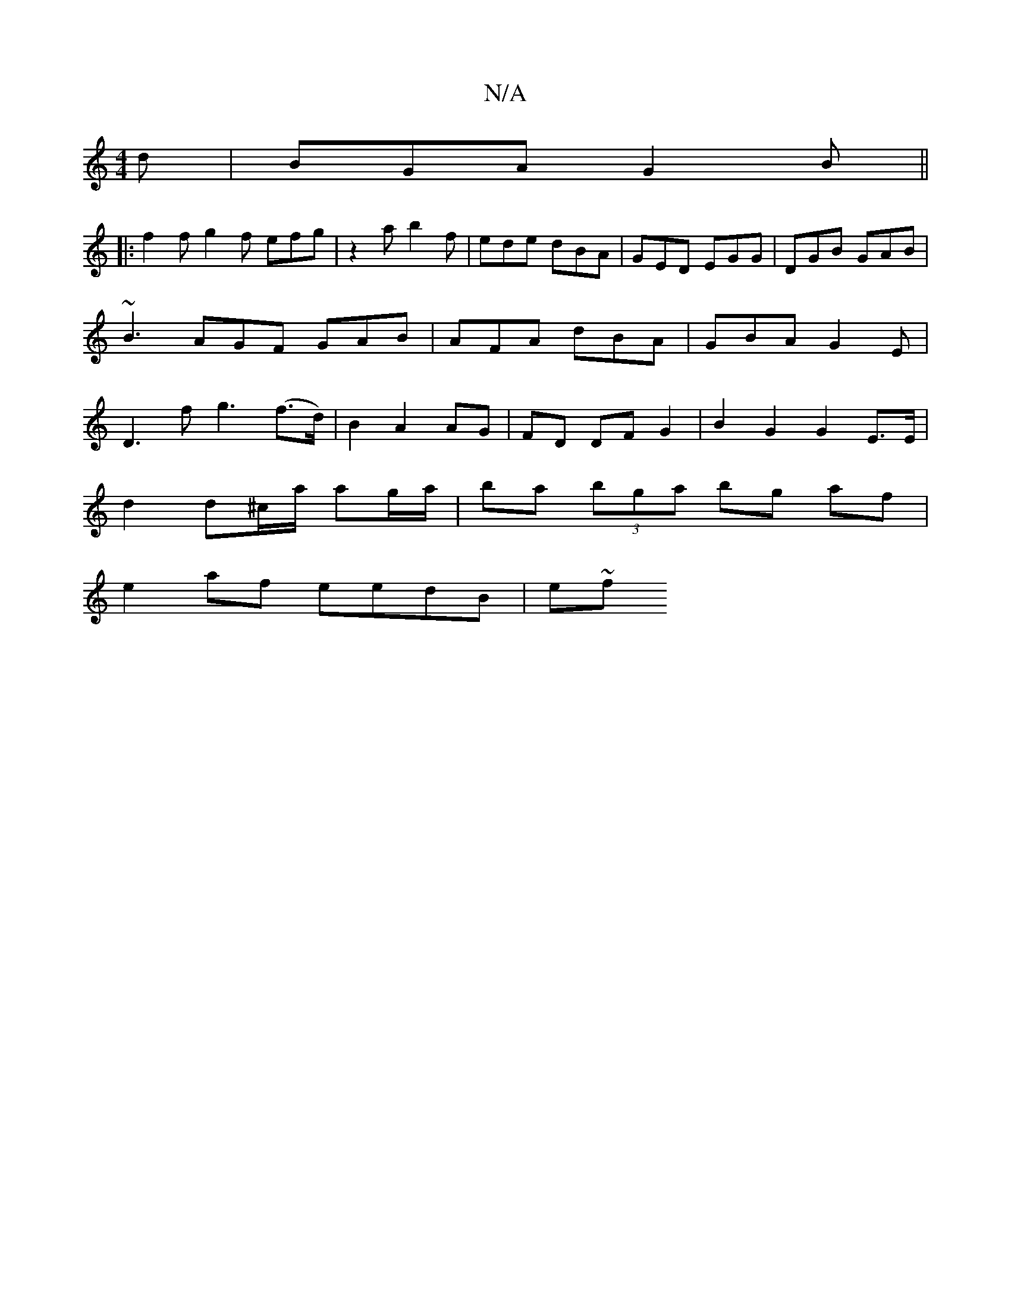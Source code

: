 X:1
T:N/A
M:4/4
R:N/A
K:Cmajor
d | BGA G2 B ||
|:f2f g2f efg| z2a b2f | ede dBA | GED EGG | DGB GAB | ~B3 AGF GAB|AFA dBA|GBA G2E|D3 f g3 (f>d)|B2 A2 AG | FD DF G2 |B2 G2 G2 E>E |
d2 d^c/a/ ag/a/ | ba (3bga bg af |
e2 af eedB | e~f